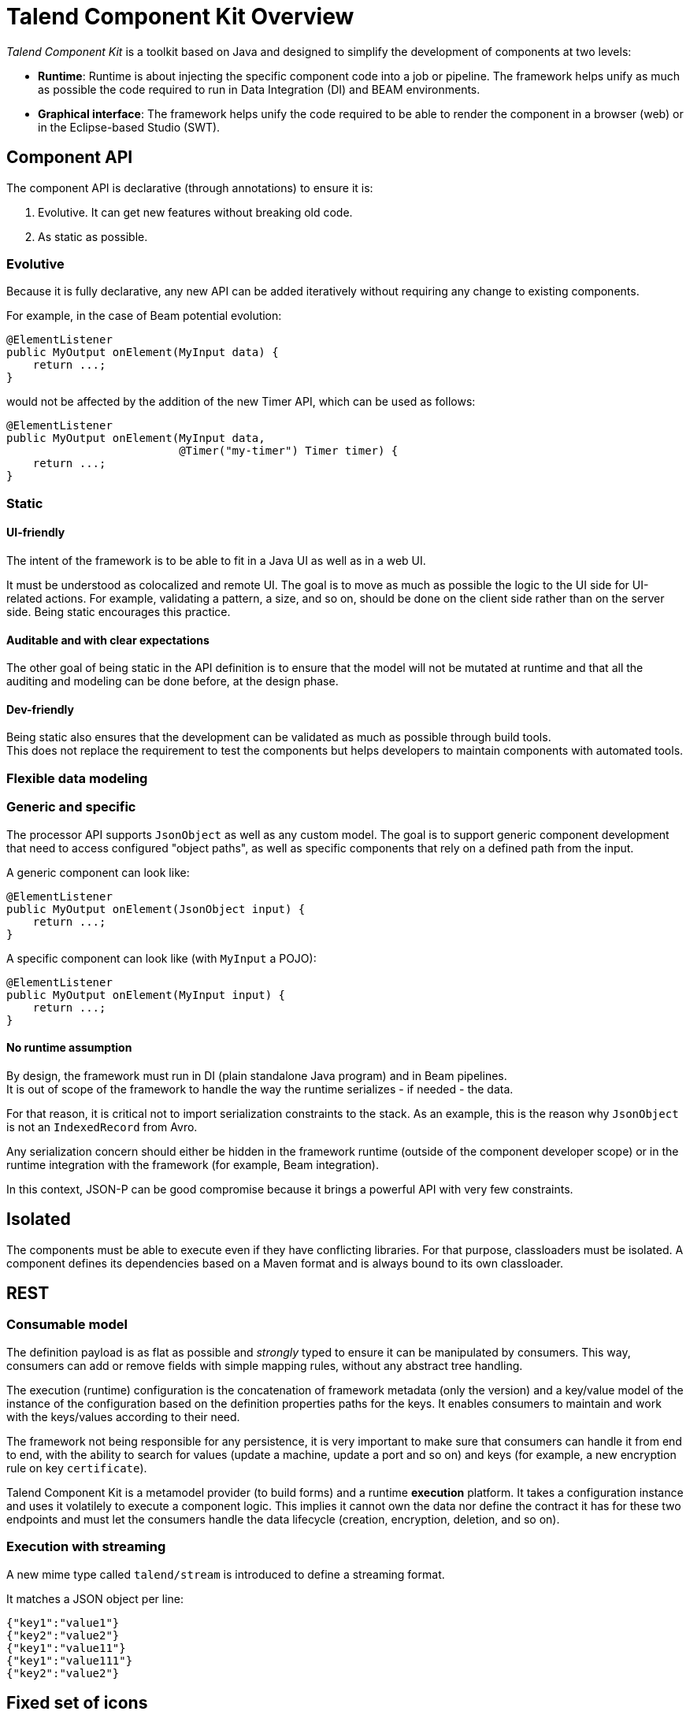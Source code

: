 = Talend Component Kit Overview
:page-partial:

_Talend Component Kit_ is a toolkit based on Java and designed to simplify the development of components at two levels:

* **Runtime**: Runtime is about injecting the specific component code into a job or pipeline. The framework helps unify as much as possible the code required to run in Data Integration (DI) and BEAM environments.
* **Graphical interface**: The framework helps unify the code required to be able to render the component in a browser (web) or in the Eclipse-based Studio (SWT).

== Component API

The component API is declarative (through annotations) to ensure it is:

. Evolutive. It can get new features without breaking old code.
. As static as possible.

=== Evolutive

Because it is fully declarative, any new API can be added iteratively without requiring
any change to existing components.

For example, in the case of Beam potential evolution:

[source,java]
----
@ElementListener
public MyOutput onElement(MyInput data) {
    return ...;
}
----

would not be affected by the addition of the new Timer API, which can be used as follows:

[source,java]
----
@ElementListener
public MyOutput onElement(MyInput data,
                          @Timer("my-timer") Timer timer) {
    return ...;
}
----

=== Static

==== UI-friendly

The intent of the framework is to be able to fit in a Java UI as well as in a web UI.

It must be understood as colocalized and remote UI. The goal is to move as much as possible the logic to the UI side for UI-related actions. For example, validating a pattern, a size, and so on, should be done on the client side rather than on the server side. Being static encourages this practice.

==== Auditable and with clear expectations

The other goal of being static in the API definition is to ensure that the model will not be mutated at runtime and that all the auditing and modeling can be done before, at the design phase.

==== Dev-friendly

Being static also ensures that the development can be validated as much as possible through build tools. +
This does not replace the requirement to test the components but helps developers to maintain components with automated tools.

=== Flexible data modeling

=== Generic and specific

The processor API supports `JsonObject` as well as any custom model. The goal is to support generic component development that need to access configured "object paths", as well as specific components that rely on a defined path from the input.

A generic component can look like:

[source,java]
----
@ElementListener
public MyOutput onElement(JsonObject input) {
    return ...;
}
----

A specific component can look like (with `MyInput` a POJO):

[source,java]
----
@ElementListener
public MyOutput onElement(MyInput input) {
    return ...;
}
----

==== No runtime assumption

By design, the framework must run in DI (plain standalone Java program) and in Beam pipelines. +
It is out of scope of the framework to handle the way the runtime serializes - if needed - the data.

For that reason, it is critical not to import serialization constraints to the stack. As an example, this is the reason why `JsonObject` is not an `IndexedRecord` from Avro.

Any serialization concern should either be hidden in the framework runtime (outside of the component developer scope) or in the runtime integration with the framework (for example, Beam integration).

In this context, JSON-P can be good compromise because it brings a powerful API with very few constraints.

== Isolated

The components must be able to execute even if they have conflicting libraries. For that purpose,
classloaders must be isolated. A component defines its dependencies based on a Maven format and is  always bound to its own classloader.

== REST

=== Consumable model

The definition payload is as flat as possible and _strongly_ typed to ensure it can be manipulated by consumers.
This way, consumers can add or remove fields with simple mapping rules, without any abstract tree handling.

The execution (runtime) configuration is the concatenation of framework metadata (only the version) and a key/value model of the instance of the configuration based on the definition properties paths for the keys. It enables consumers to maintain and work with the keys/values according to their need.

The framework not being responsible for any persistence, it is very important to make sure that consumers can handle it from end to end, with the ability to search for values (update a machine, update a port and so on) and keys (for example, a new encryption rule on key `certificate`).

Talend Component Kit is a metamodel provider (to build forms) and a runtime *execution* platform. It takes a configuration instance and uses it volatilely to execute a component logic. This implies it cannot own the data nor define the contract it has for these two endpoints and must let the consumers handle the data lifecycle (creation, encryption, deletion, and so on).

=== Execution with streaming

A new mime type called `talend/stream` is introduced to define a streaming format.

It matches a JSON object per line:

[source,javascript]
----
{"key1":"value1"}
{"key2":"value2"}
{"key1":"value11"}
{"key1":"value111"}
{"key2":"value2"}
----

== Fixed set of icons

Icons (`@Icon`) are based on a fixed set. Custom icons can be used but their display cannot be guaranteed. Components can be used in any environment and require a consistent look that cannot be guaranteed outside of the UI itself. Defining keys only is the best way to communicate this information.

TIP: Once you know exactly how you will deploy your component in the Studio, then you
can use `@Icon(value = CUSTOM, custom = "...") to use a custom icon file.

ifeval::["{backend}" == "html5"]
[role="relatedlinks"]
== Related articles
- xref:what-is-a-talend-component.adoc[What is a Talend component]
- xref:methodology-creating-components.adoc[Methodology for creating components]
- xref:component-execution.adoc[General component execution logic]
endif::[]
